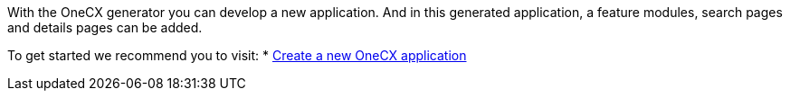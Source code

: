 With the OneCX generator you can develop a new application. And in this generated application, a feature modules, search pages and details pages can be added.

To get started we recommend you to visit:
* xref:getting_started/createNewOneCXApp.adoc[Create a new OneCX application]